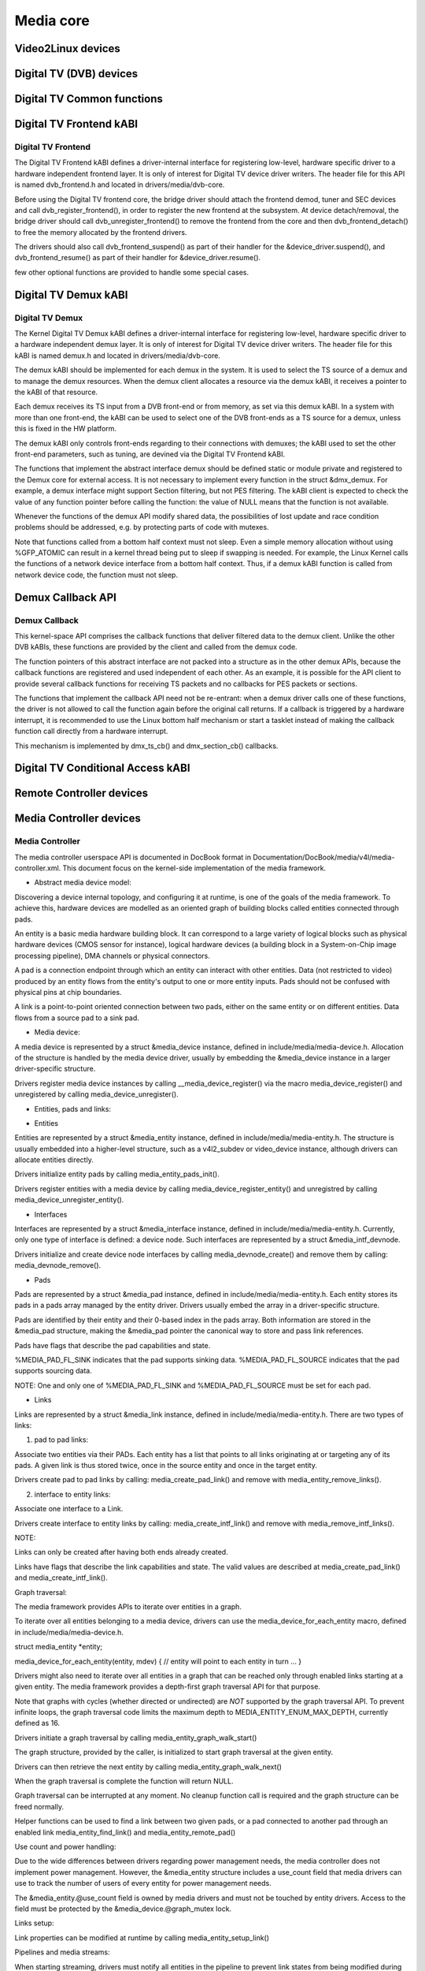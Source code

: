 ==========
Media core
==========

Video2Linux devices
-------------------

.. kernel-doc:: include/media/tuner.h

.. kernel-doc:: include/media/tuner-types.h

.. kernel-doc:: include/media/tveeprom.h

.. kernel-doc:: include/media/v4l2-async.h

.. kernel-doc:: include/media/v4l2-ctrls.h

.. kernel-doc:: include/media/v4l2-dv-timings.h

.. kernel-doc:: include/media/v4l2-event.h

.. kernel-doc:: include/media/v4l2-flash-led-class.h

.. kernel-doc:: include/media/v4l2-mc.h

.. kernel-doc:: include/media/v4l2-mediabus.h

.. kernel-doc:: include/media/v4l2-mem2mem.h

.. kernel-doc:: include/media/v4l2-of.h

.. kernel-doc:: include/media/v4l2-rect.h

.. kernel-doc:: include/media/v4l2-subdev.h

.. kernel-doc:: include/media/videobuf2-core.h

.. kernel-doc:: include/media/videobuf2-v4l2.h

.. kernel-doc:: include/media/videobuf2-memops.h


Digital TV (DVB) devices
------------------------

Digital TV Common functions
---------------------------

.. kernel-doc:: drivers/media/dvb-core/dvb_math.h

.. kernel-doc:: drivers/media/dvb-core/dvb_ringbuffer.h

.. kernel-doc:: drivers/media/dvb-core/dvbdev.h


Digital TV Frontend kABI
------------------------

Digital TV Frontend
~~~~~~~~~~~~~~~~~~~

The Digital TV Frontend kABI defines a driver-internal interface for
registering low-level, hardware specific driver to a hardware independent
frontend layer. It is only of interest for Digital TV device driver writers.
The header file for this API is named dvb_frontend.h and located in
drivers/media/dvb-core.

Before using the Digital TV frontend core, the bridge driver should attach
the frontend demod, tuner and SEC devices and call dvb_register_frontend(),
in order to register the new frontend at the subsystem. At device
detach/removal, the bridge driver should call dvb_unregister_frontend() to
remove the frontend from the core and then dvb_frontend_detach() to free the
memory allocated by the frontend drivers.

The drivers should also call dvb_frontend_suspend() as part of their
handler for the &device_driver.suspend(), and dvb_frontend_resume() as
part of their handler for &device_driver.resume().

few other optional functions are provided to handle some special cases.

.. kernel-doc:: drivers/media/dvb-core/dvb_frontend.h


Digital TV Demux kABI
---------------------

Digital TV Demux
~~~~~~~~~~~~~~~~

The Kernel Digital TV Demux kABI defines a driver-internal interface for
registering low-level, hardware specific driver to a hardware independent
demux layer. It is only of interest for Digital TV device driver writers.
The header file for this kABI is named demux.h and located in
drivers/media/dvb-core.

The demux kABI should be implemented for each demux in the system. It is
used to select the TS source of a demux and to manage the demux resources.
When the demux client allocates a resource via the demux kABI, it receives
a pointer to the kABI of that resource.

Each demux receives its TS input from a DVB front-end or from memory, as
set via this demux kABI. In a system with more than one front-end, the kABI
can be used to select one of the DVB front-ends as a TS source for a demux,
unless this is fixed in the HW platform.

The demux kABI only controls front-ends regarding to their connections with
demuxes; the kABI used to set the other front-end parameters, such as
tuning, are devined via the Digital TV Frontend kABI.

The functions that implement the abstract interface demux should be defined
static or module private and registered to the Demux core for external
access. It is not necessary to implement every function in the struct
&dmx_demux. For example, a demux interface might support Section filtering,
but not PES filtering. The kABI client is expected to check the value of any
function pointer before calling the function: the value of NULL means
that the function is not available.

Whenever the functions of the demux API modify shared data, the
possibilities of lost update and race condition problems should be
addressed, e.g. by protecting parts of code with mutexes.

Note that functions called from a bottom half context must not sleep.
Even a simple memory allocation without using %GFP_ATOMIC can result in a
kernel thread being put to sleep if swapping is needed. For example, the
Linux Kernel calls the functions of a network device interface from a
bottom half context. Thus, if a demux kABI function is called from network
device code, the function must not sleep.



Demux Callback API
------------------

Demux Callback
~~~~~~~~~~~~~~

This kernel-space API comprises the callback functions that deliver filtered
data to the demux client. Unlike the other DVB kABIs, these functions are
provided by the client and called from the demux code.

The function pointers of this abstract interface are not packed into a
structure as in the other demux APIs, because the callback functions are
registered and used independent of each other. As an example, it is possible
for the API client to provide several callback functions for receiving TS
packets and no callbacks for PES packets or sections.

The functions that implement the callback API need not be re-entrant: when
a demux driver calls one of these functions, the driver is not allowed to
call the function again before the original call returns. If a callback is
triggered by a hardware interrupt, it is recommended to use the Linux
bottom half mechanism or start a tasklet instead of making the callback
function call directly from a hardware interrupt.

This mechanism is implemented by dmx_ts_cb() and dmx_section_cb()
callbacks.


.. kernel-doc:: drivers/media/dvb-core/demux.h


Digital TV Conditional Access kABI
----------------------------------

.. kernel-doc:: drivers/media/dvb-core/dvb_ca_en50221.h


Remote Controller devices
-------------------------

.. kernel-doc:: include/media/rc-core.h

.. kernel-doc:: include/media/lirc_dev.h


Media Controller devices
------------------------

Media Controller
~~~~~~~~~~~~~~~~


The media controller userspace API is documented in DocBook format in
Documentation/DocBook/media/v4l/media-controller.xml. This document focus
on the kernel-side implementation of the media framework.

* Abstract media device model:

Discovering a device internal topology, and configuring it at runtime, is one
of the goals of the media framework. To achieve this, hardware devices are
modelled as an oriented graph of building blocks called entities connected
through pads.

An entity is a basic media hardware building block. It can correspond to
a large variety of logical blocks such as physical hardware devices
(CMOS sensor for instance), logical hardware devices (a building block
in a System-on-Chip image processing pipeline), DMA channels or physical
connectors.

A pad is a connection endpoint through which an entity can interact with
other entities. Data (not restricted to video) produced by an entity
flows from the entity's output to one or more entity inputs. Pads should
not be confused with physical pins at chip boundaries.

A link is a point-to-point oriented connection between two pads, either
on the same entity or on different entities. Data flows from a source
pad to a sink pad.


* Media device:

A media device is represented by a struct &media_device instance, defined in
include/media/media-device.h. Allocation of the structure is handled by the
media device driver, usually by embedding the &media_device instance in a
larger driver-specific structure.

Drivers register media device instances by calling
__media_device_register() via the macro media_device_register()
and unregistered by calling
media_device_unregister().

* Entities, pads and links:

- Entities

Entities are represented by a struct &media_entity instance, defined in
include/media/media-entity.h. The structure is usually embedded into a
higher-level structure, such as a v4l2_subdev or video_device instance,
although drivers can allocate entities directly.

Drivers initialize entity pads by calling
media_entity_pads_init().

Drivers register entities with a media device by calling
media_device_register_entity()
and unregistred by calling
media_device_unregister_entity().

- Interfaces

Interfaces are represented by a struct &media_interface instance, defined in
include/media/media-entity.h. Currently, only one type of interface is
defined: a device node. Such interfaces are represented by a struct
&media_intf_devnode.

Drivers initialize and create device node interfaces by calling
media_devnode_create()
and remove them by calling:
media_devnode_remove().

- Pads

Pads are represented by a struct &media_pad instance, defined in
include/media/media-entity.h. Each entity stores its pads in a pads array
managed by the entity driver. Drivers usually embed the array in a
driver-specific structure.

Pads are identified by their entity and their 0-based index in the pads
array.
Both information are stored in the &media_pad structure, making the
&media_pad pointer the canonical way to store and pass link references.

Pads have flags that describe the pad capabilities and state.

%MEDIA_PAD_FL_SINK indicates that the pad supports sinking data.
%MEDIA_PAD_FL_SOURCE indicates that the pad supports sourcing data.

NOTE: One and only one of %MEDIA_PAD_FL_SINK and %MEDIA_PAD_FL_SOURCE must
be set for each pad.

- Links

Links are represented by a struct &media_link instance, defined in
include/media/media-entity.h. There are two types of links:

1. pad to pad links:

Associate two entities via their PADs. Each entity has a list that points
to all links originating at or targeting any of its pads.
A given link is thus stored twice, once in the source entity and once in
the target entity.

Drivers create pad to pad links by calling:
media_create_pad_link() and remove with media_entity_remove_links().

2. interface to entity links:

Associate one interface to a Link.

Drivers create interface to entity links by calling:
media_create_intf_link() and remove with media_remove_intf_links().

NOTE:

Links can only be created after having both ends already created.

Links have flags that describe the link capabilities and state. The
valid values are described at media_create_pad_link() and
media_create_intf_link().

Graph traversal:

The media framework provides APIs to iterate over entities in a graph.

To iterate over all entities belonging to a media device, drivers can use
the media_device_for_each_entity macro, defined in
include/media/media-device.h.

struct media_entity *entity;

media_device_for_each_entity(entity, mdev) {
// entity will point to each entity in turn
...
}

Drivers might also need to iterate over all entities in a graph that can be
reached only through enabled links starting at a given entity. The media
framework provides a depth-first graph traversal API for that purpose.

Note that graphs with cycles (whether directed or undirected) are *NOT*
supported by the graph traversal API. To prevent infinite loops, the graph
traversal code limits the maximum depth to MEDIA_ENTITY_ENUM_MAX_DEPTH,
currently defined as 16.

Drivers initiate a graph traversal by calling
media_entity_graph_walk_start()

The graph structure, provided by the caller, is initialized to start graph
traversal at the given entity.

Drivers can then retrieve the next entity by calling
media_entity_graph_walk_next()

When the graph traversal is complete the function will return NULL.

Graph traversal can be interrupted at any moment. No cleanup function call
is required and the graph structure can be freed normally.

Helper functions can be used to find a link between two given pads, or a pad
connected to another pad through an enabled link
media_entity_find_link() and media_entity_remote_pad()

Use count and power handling:

Due to the wide differences between drivers regarding power management
needs, the media controller does not implement power management. However,
the &media_entity structure includes a use_count field that media drivers
can use to track the number of users of every entity for power management
needs.

The &media_entity.@use_count field is owned by media drivers and must not be
touched by entity drivers. Access to the field must be protected by the
&media_device.@graph_mutex lock.

Links setup:

Link properties can be modified at runtime by calling
media_entity_setup_link()

Pipelines and media streams:

When starting streaming, drivers must notify all entities in the pipeline to
prevent link states from being modified during streaming by calling
media_entity_pipeline_start().

The function will mark all entities connected to the given entity through
enabled links, either directly or indirectly, as streaming.

The &media_pipeline instance pointed to by the pipe argument will be stored
in every entity in the pipeline. Drivers should embed the &media_pipeline
structure in higher-level pipeline structures and can then access the
pipeline through the &media_entity pipe field.

Calls to media_entity_pipeline_start() can be nested. The pipeline pointer
must be identical for all nested calls to the function.

media_entity_pipeline_start() may return an error. In that case, it will
clean up any of the changes it did by itself.

When stopping the stream, drivers must notify the entities with
media_entity_pipeline_stop().

If multiple calls to media_entity_pipeline_start() have been made the same
number of media_entity_pipeline_stop() calls are required to stop streaming.
The &media_entity pipe field is reset to NULL on the last nested stop call.

Link configuration will fail with -%EBUSY by default if either end of the
link is a streaming entity. Links that can be modified while streaming must
be marked with the %MEDIA_LNK_FL_DYNAMIC flag.

If other operations need to be disallowed on streaming entities (such as
changing entities configuration parameters) drivers can explicitly check the
media_entity stream_count field to find out if an entity is streaming. This
operation must be done with the media_device graph_mutex held.

Link validation:

Link validation is performed by media_entity_pipeline_start() for any
entity which has sink pads in the pipeline. The
&media_entity.@link_validate() callback is used for that purpose. In
@link_validate() callback, entity driver should check that the properties of
the source pad of the connected entity and its own sink pad match. It is up
to the type of the entity (and in the end, the properties of the hardware)
what matching actually means.

Subsystems should facilitate link validation by providing subsystem specific
helper functions to provide easy access for commonly needed information, and
in the end provide a way to use driver-specific callbacks.

.. kernel-doc:: include/media/media-device.h

.. kernel-doc:: include/media/media-devnode.h

.. kernel-doc:: include/media/media-entity.h

